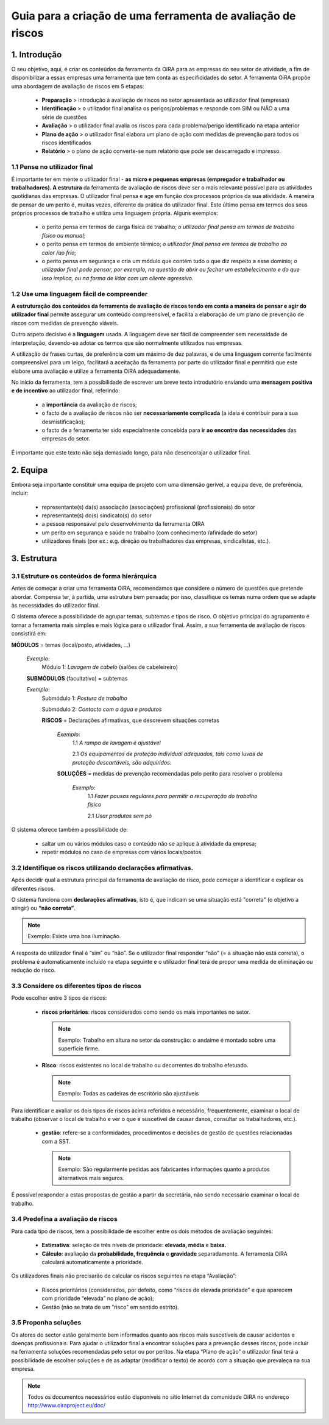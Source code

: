 ============================================================
Guia para a criação de uma ferramenta de avaliação de riscos
============================================================


1. Introdução
=============

O seu objetivo, aqui, é criar os conteúdos da ferramenta da OiRA para as empresas do seu setor de atividade, a fim de disponibilizar a essas empresas uma ferramenta que tem conta as especificidades do setor. A ferramenta OiRA propõe uma abordagem de avaliação de riscos em 5 etapas:

 * **Preparação** > introdução à avaliação de riscos no setor apresentada ao utilizador final (empresas)

 * **Identificação** > o utilizador final analisa os perigos/problemas e responde com SIM ou NÃO a uma série de questões

 * **Avaliação** > o utilizador final avalia os riscos para cada problema/perigo identificado na etapa anterior

 * **Plano de ação** > o utilizador final elabora um plano de ação com medidas de prevenção para todos os riscos identificados

 * **Relatório** > o plano de ação converte-se num relatório que pode ser descarregado e impresso.



1.1  Pense no utilizador final
------------------------------

É importante ter em mente o utilizador final - **as micro e pequenas empresas (empregador e trabalhador ou trabalhadores). A estrutura** da ferramenta de avaliação de riscos deve ser o mais relevante possível para as atividades quotidianas das empresas. O utilizador final pensa e age em função dos processos próprios da sua atividade. A maneira de pensar de um perito é, muitas vezes, diferente da prática do utilizador final. Este último pensa em termos dos seus próprios processos de trabalho e utiliza uma linguagem própria. Alguns exemplos:

 * o perito pensa em termos de carga física de trabalho; *o utilizador final pensa em termos de trabalho físico ou manual;*

 * o perito pensa em termos de ambiente térmico; *o utilizador final pensa em termos de trabalho ao calor /ao frio;*

 * o perito pensa em segurança e cria um módulo que contém tudo o que diz respeito a esse domínio; *o utilizador final pode pensar, por exemplo, na questão de abrir ou fechar um estabelecimento e do que isso implica, ou na forma de lidar com um cliente agressivo.*


1.2 Use uma linguagem fácil de compreender
------------------------------------------

**A estruturação dos conteúdos da ferramenta de avaliação de riscos tendo em conta a maneira de pensar e agir do utilizador final** permite assegurar um conteúdo compreensível, e facilita a elaboração de um plano de prevenção de riscos com medidas de prevenção viáveis.

Outro aspeto decisivo é a **linguagem** usada. A linguagem deve ser fácil de compreender sem necessidade de interpretação, devendo-se adotar os termos que são normalmente utilizados nas empresas.

A utilização de frases curtas, de preferência com um máximo de dez palavras, e de uma linguagem corrente facilmente compreensível para um leigo, facilitará a aceitação da ferramenta por parte do utilizador final e permitirá que este elabore uma avaliação e utilize a ferramenta OiRA adequadamente.

No início da ferramenta, tem a possibilidade de escrever um breve texto introdutório enviando uma **mensagem positiva e de incentivo** ao utilizador final, referindo:

 * a **importância** da avaliação de riscos;

 * o facto de a avaliação de riscos não ser **necessariamente complicada** (a ideia é contribuir para a sua desmistificação);

 * o facto de a ferramenta ter sido especialmente concebida para **ir ao encontro das necessidades** das empresas do setor. 

É importante que este texto não seja demasiado longo, para não desencorajar o utilizador final. 


2. Equipa
=========

Embora seja importante constituir uma equipa de projeto com uma dimensão gerível, a equipa deve, de preferência, incluir:


 * representante(s) da(s) associação (associações) profissional (profissionais) do setor

 * representante(s) do(s) sindicato(s) do setor

 * a pessoa responsável pelo desenvolvimento da ferramenta OIRA

 * um perito em segurança e saúde no trabalho (com conhecimento /afinidade do setor)

 * utilizadores finais (por ex.: e.g. direção ou trabalhadores das empresas, sindicalistas, etc.).


3. Estrutura
============

3.1 Estruture os conteúdos de forma hierárquica
-----------------------------------------------

Antes de começar a criar uma ferramenta OiRA, recomendamos que considere o número de questões que pretende abordar. Compensa ter, à partida, uma estrutura bem pensada; por isso, classifique os temas numa ordem que se adapte às necessidades do utilizador final.

O sistema oferece a possibilidade de agrupar temas, subtemas e tipos de risco. O objetivo principal do agrupamento é tornar a ferramenta mais simples e mais lógica para o utilizador final. Assim, a sua ferramenta de avaliação de riscos consistirá em:


.. image:: ../images/creation/module.png 
  :align: left
  :height: 32 px
  
**MÓDULOS** = temas (local/posto, atividades, …)
  
  *Exemplo*: 
    Módulo 1: *Lavagem de cabelo* (salões de cabeleireiro)
  
  .. image:: ../images/creation/submodule.png 
    :align: left
    :height: 32 px
    
  **SUBMÓDULOS** (facultativo) = subtemas

  *Exemplo*:
    Submódulo 1: *Postura de trabalho*

    Submódulo 2: *Contacto com a água e produtos*

    .. image:: ../images/creation/risk.png 
      :align: left
      :height: 32 px
      
    **RISCOS** = Declarações afirmativas, que descrevem situações corretas
    
      *Exemplo*: 
        1.1 *A rampa de lavagem é ajustável*

        2.1 *Os equipamentos de proteção individual adequados, tais como luvas de proteção descartáveis, são adquiridos.*

      
      .. image:: ../images/creation/solution.png 
        :align: left
        :height: 32 px
        
      **SOLUÇÕES** = medidas de prevenção recomendadas pelo perito para resolver o problema
      
        *Exemplo*: 
          1.1 *Fazer pausas regulares para permitir a recuperação do trabalho físico*

          2.1 *Usar produtos sem pó*

O sistema oferece também a possibilidade de:

 * saltar um ou vários módulos caso o conteúdo não se aplique à atividade da empresa;

 * repetir módulos no caso de empresas com vários locais/postos.


3.2 Identifique os riscos utilizando declarações afirmativas.
-------------------------------------------------------------

Após decidir qual a estrutura principal da ferramenta de avaliação de risco, pode começar a identificar e explicar os diferentes riscos.

O sistema funciona com **declarações afirmativas**, isto é, que indicam se uma situação está "correta” (o objetivo a atingir) ou **“não correta”**.


.. note::

  Exemplo: Existe uma boa iluminação.

A resposta do utilizador final é “sim” ou “não”. Se o utilizador final responder “não” (= a situação não está correta), o problema é automaticamente incluído na etapa seguinte e o utilizador final terá de propor uma medida de eliminação ou redução do risco.


3.3 Considere os diferentes tipos de riscos
-------------------------------------------

Pode escolher entre 3 tipos de riscos:

 * **riscos prioritários**: riscos considerados como sendo os mais importantes no setor.


   .. note::

    Exemplo: Trabalho em altura no setor da construção: o andaime é montado sobre uma superfície firme.

 * **Risco**: riscos existentes no local de trabalho ou decorrentes do trabalho efetuado.

   .. note::

     Exemplo: Todas as cadeiras de escritório são ajustáveis

Para identificar e avaliar os dois tipos de riscos acima referidos é necessário, frequentemente, examinar o local de trabalho (observar o local de trabalho e ver o que é suscetível de causar danos, consultar os trabalhadores, etc.).

 * **gestão**: refere-se a conformidades, procedimentos e decisões de gestão de questões relacionadas com a SST.

   .. note::

    Exemplo: São regularmente pedidas aos fabricantes informações quanto a produtos alternativos mais seguros.

É possível responder a estas propostas de gestão a partir da secretária, não sendo necessário examinar o local de trabalho.


3.4 Predefina a avaliação de riscos
-----------------------------------

Para cada tipo de riscos, tem a possibilidade de escolher entre os dois métodos de avaliação seguintes:

 * **Estimativa**: seleção de três níveis de prioridade: **elevada, média** e **baixa.**

 * **Cálculo**: avaliação da **probabilidade, frequência** e **gravidade** separadamente. A ferramenta OiRA calculará automaticamente a prioridade.

Os utilizadores finais não precisarão de calcular os riscos seguintes na etapa “Avaliação”:

 * Riscos prioritários (considerados, por defeito, como “riscos de elevada prioridade” e que aparecem com prioridade “elevada” no plano de ação);

 * Gestão (não se trata de um “risco” em sentido estrito). 


3.5 Proponha soluções
---------------------

Os atores do sector estão geralmente bem informados quanto aos riscos mais suscetíveis de causar acidentes e doenças profissionais. Para ajudar o utilizador final a encontrar soluções para a prevenção desses riscos, pode incluir na ferramenta soluções recomendadas pelo setor ou por peritos. Na etapa “Plano de ação” o utilizador final terá a possibilidade de escolher soluções e de as adaptar (modificar o texto) de acordo com a situação que prevaleça na sua empresa.

.. note::

  Todos os documentos necessários estão disponíveis no sítio Internet da comunidade OiRA no endereço  http://www.oiraproject.eu/doc/

 
